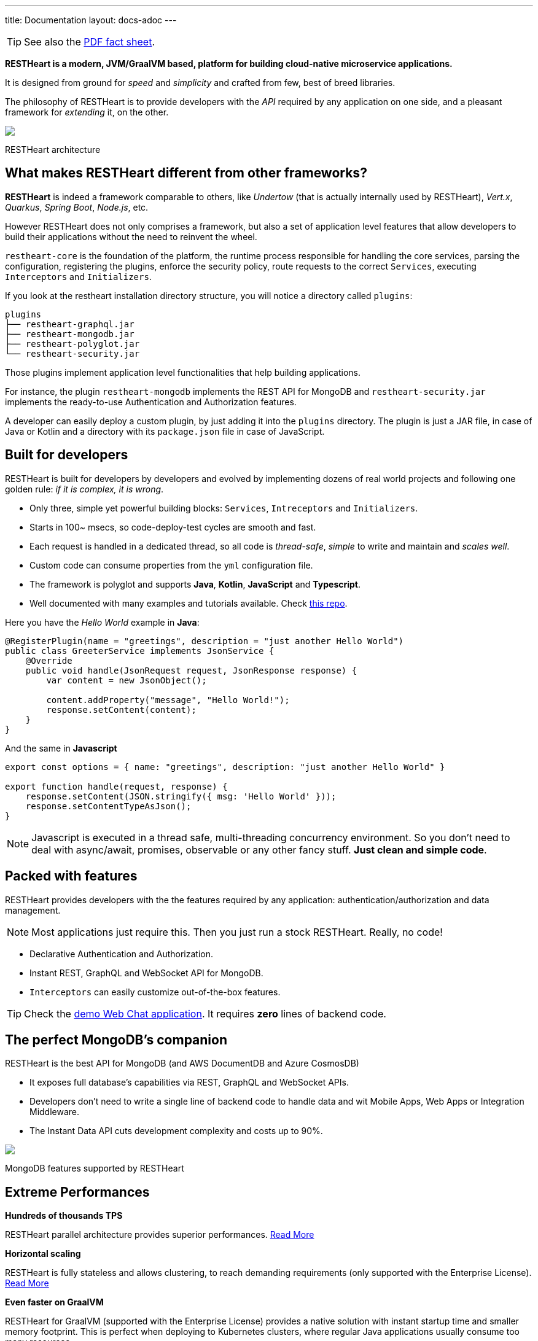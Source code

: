 ---
title: Documentation
layout: docs-adoc
---

TIP: See also the link:++/assets/Brochure - RESTHeart 6.pdf++[PDF fact sheet].

*RESTHeart is a modern, JVM/GraalVM based, platform for building cloud-native microservice applications.*

It is designed from ground for _speed_ and _simplicity_ and crafted from few, best of breed libraries.

The philosophy of RESTHeart is to provide developers with
the _API_ required by any application on one side,
and a pleasant framework for _extending_ it, on the other.

++++
<div class="col-md-8 col-12">
    <img class="mx-auto img-responsive" src="/images/modular-and-extensible.png"/>
    <p class="small text-muted text-center">RESTHeart architecture</p>
</div>
++++

== What makes RESTHeart different from other frameworks?

*RESTHeart* is indeed a framework comparable to others, like _Undertow_ (that is actually internally used by RESTHeart), _Vert.x_, _Quarkus_, _Spring Boot_, _Node.js_, etc.

However RESTHeart does not only comprises a framework, but also a set of application level features that allow developers to build their applications without the need to reinvent the wheel.

`restheart-core` is the foundation of the platform, the runtime process responsible for handling the core services, parsing the configuration, registering the plugins, enforce the security policy, route requests to the correct `Services`, executing `Interceptors` and `Initializers`.

If you look at the restheart installation directory structure, you will notice a directory called `plugins`:

[source,bash]
----
plugins
├── restheart-graphql.jar
├── restheart-mongodb.jar
├── restheart-polyglot.jar
└── restheart-security.jar
----

Those plugins implement application level functionalities that help building applications.

For instance, the plugin `restheart-mongodb` implements the REST API for MongoDB and `restheart-security.jar` implements the ready-to-use Authentication and Authorization features.

A developer can easily deploy a custom plugin, by just adding it into the `plugins` directory. The plugin is just a JAR file, in case of Java or Kotlin and a directory with its `package.json` file in case of JavaScript.



== Built for developers

RESTHeart is built for developers by developers and evolved by implementing dozens of real world projects and following one golden rule: _if it is complex, it is wrong_.

- Only three, simple yet powerful building blocks: `Services`, `Intreceptors` and `Initializers`.
- Starts in 100~ msecs, so code-deploy-test cycles are smooth and fast.
- Each request is handled in a dedicated thread, so all code is _thread-safe_, _simple_ to write and maintain and _scales well_.
- Custom code can consume properties from the `yml` configuration file.
- The framework is polyglot and supports *Java*, *Kotlin*, *JavaScript* and *Typescript*.
- Well documented with many examples and tutorials available. Check link:http://github.com/softInstigate/restheart-examples[this repo].

Here you have the _Hello World_ example in *Java*:

[source,java]
----
@RegisterPlugin(name = "greetings", description = "just another Hello World")
public class GreeterService implements JsonService {
    @Override
    public void handle(JsonRequest request, JsonResponse response) {
        var content = new JsonObject();

        content.addProperty("message", "Hello World!");
        response.setContent(content);
    }
}
----

And the same in *Javascript*

[source,javascript]
----
export const options = { name: "greetings", description: "just another Hello World" }

export function handle(request, response) {
    response.setContent(JSON.stringify({ msg: 'Hello World' }));
    response.setContentTypeAsJson();
}
----

NOTE: Javascript is executed in a thread safe, multi-threading concurrency environment. So you don't need to deal with async/await, promises, observable or any other fancy stuff. *Just clean and simple code*.

== Packed with features

RESTHeart provides developers with the the features required by any application: authentication/authorization and data management.

NOTE: Most applications just require this. Then you just run a stock RESTHeart. Really, no code!

- Declarative Authentication and Authorization.
- Instant REST, GraphQL and WebSocket API for MongoDB.
- `Interceptors` can easily customize out-of-the-box features.

TIP: Check the link:/docs/try[demo Web Chat application]. It requires *zero* lines of backend code.

== The perfect MongoDB’s companion

RESTHeart is the best API for MongoDB (and AWS DocumentDB and Azure CosmosDB)

- It exposes full database’s capabilities via REST, GraphQL and WebSocket APIs.
- Developers don’t need to write a single line of backend code to handle data and wit Mobile Apps, Web Apps or Integration Middleware.
- The Instant Data API cuts development complexity and costs up to 90%.

++++
<div class="col-md-8 col-12">
    <img class="mx-auto img-responsive" src="/images/mongodb-supported-features.png"/>
    <p class="small text-muted text-center">MongoDB features supported by RESTHeart</p>
</div>
++++

== Extreme Performances

*Hundreds of thousands TPS*

RESTHeart parallel architecture provides superior performances.
link:/docs/performances[Read More]

*Horizontal scaling*

RESTHeart is fully stateless and allows clustering, to reach demanding
requirements (only supported with the Enterprise License).
link:/docs/clustering[Read More]

*Even faster on GraalVM*

RESTHeart for GraalVM (supported with the Enterprise License) provides a
native solution with instant startup time and smaller memory footprint.
This is perfect when deploying to Kubernetes clusters,
where regular Java applications usually consume too many resources.

== Deploy at rest

RESTHeart is tailored for the JVM, GraalVM, Docker or Kubernetes,
designed to radically simplify microservices development and deployment.

- Ready-to-run Runtime.
- Available as a standalone JAR file, native binary or Docker image.
- Deploy it on Cloud and On-Premises.

== Dual licensed

RESTHeart is dual-licensed under the AGPL and a Business Friendly
Enterprise License

- Enjoy the free AGPL distribution without feature restrictions.
- Rely on the Enterprise License for production-grade support and to use RESTHeart in closed source products or services.
